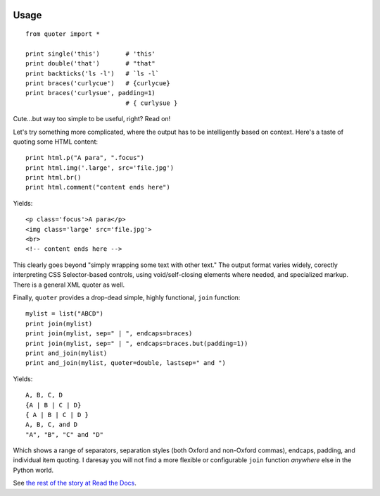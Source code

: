 | |travisci| |version| |downloads| |supported-versions| |supported-implementations| |wheel| |coverage|

.. |travisci| image:: https://travis-ci.org/jonathaneunice/quoter.svg?branch=master
    :alt: Travis CI build status
    :target: https://travis-ci.org/jonathaneunice/quoter

.. |version| image:: http://img.shields.io/pypi/v/quoter.svg?style=flat
    :alt: PyPI Package latest release
    :target: https://pypi.python.org/pypi/quoter

.. |downloads| image:: http://img.shields.io/pypi/dm/quoter.svg?style=flat
    :alt: PyPI Package monthly downloads
    :target: https://pypi.python.org/pypi/quoter

.. |supported-versions| image:: https://img.shields.io/pypi/pyversions/quoter.svg
    :alt: Supported versions
    :target: https://pypi.python.org/pypi/quoter

.. |supported-implementations| image:: https://img.shields.io/pypi/implementation/quoter.svg
    :alt: Supported implementations
    :target: https://pypi.python.org/pypi/quoter

.. |wheel| image:: https://img.shields.io/pypi/wheel/quoter.svg
    :alt: Wheel packaging support
    :target: https://pypi.python.org/pypi/quoter

.. |coverage| image:: https://img.shields.io/badge/test_coverage-100%25-6600CC.svg
    :alt: Test line coverage
    :target: https://pypi.python.org/pypi/quoter

Usage
=====

::

    from quoter import *

    print single('this')       # 'this'
    print double('that')       # "that"
    print backticks('ls -l')   # `ls -l`
    print braces('curlycue')   # {curlycue}
    print braces('curlysue', padding=1)
                               # { curlysue }

Cute...but way too simple to be useful, right? Read on!

Let's try something more complicated, where the output has to be
intelligently based on context. Here's a taste of quoting some HTML
content::

    print html.p("A para", ".focus")
    print html.img('.large', src='file.jpg')
    print html.br()
    print html.comment("content ends here")

Yields::

    <p class='focus'>A para</p>
    <img class='large' src='file.jpg'>
    <br>
    <!-- content ends here -->

This clearly goes beyond "simply wrapping some text with other text." The
output format varies widely, corectly interpreting CSS Selector-based
controls, using void/self-closing
elements where needed, and specialized markup. There is a general XML quoter
as well.

Finally, ``quoter`` provides a drop-dead simple, highly functional,
``join`` function::

    mylist = list("ABCD")
    print join(mylist)
    print join(mylist, sep=" | ", endcaps=braces)
    print join(mylist, sep=" | ", endcaps=braces.but(padding=1))
    print and_join(mylist)
    print and_join(mylist, quoter=double, lastsep=" and ")

Yields::

    A, B, C, D
    {A | B | C | D}
    { A | B | C | D }
    A, B, C, and D
    "A", "B", "C" and "D"

Which shows a range of separators, separation styles (both Oxford and
non-Oxford commas), endcaps, padding, and individual item quoting. I
daresay you will not find a more flexible or configurable ``join``
function *anywhere* else in the Python world.

See `the rest of the story
at Read the Docs <http://quoter.readthedocs.org/en/latest/>`_.


